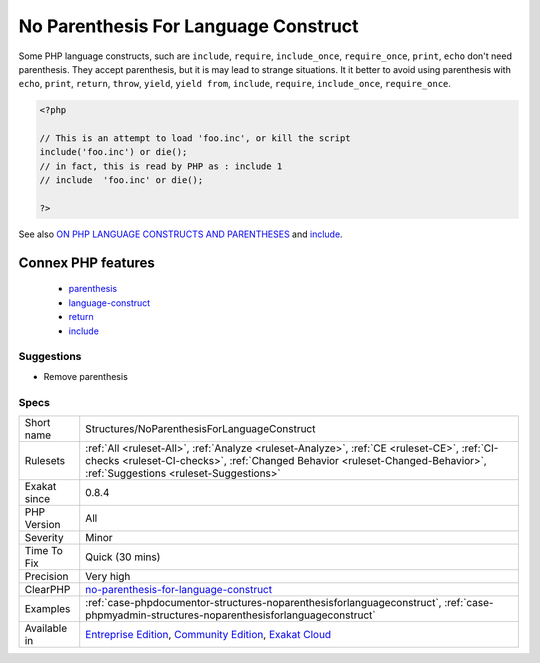 .. _structures-noparenthesisforlanguageconstruct:

.. _no-parenthesis-for-language-construct:

No Parenthesis For Language Construct
+++++++++++++++++++++++++++++++++++++

.. meta::
	:description:
		No Parenthesis For Language Construct: Some PHP language constructs, such are ``include``, ``require``, ``include_once``, ``require_once``, ``print``, ``echo`` don't need parenthesis.
	:twitter:card: summary_large_image
	:twitter:site: @exakat
	:twitter:title: No Parenthesis For Language Construct
	:twitter:description: No Parenthesis For Language Construct: Some PHP language constructs, such are ``include``, ``require``, ``include_once``, ``require_once``, ``print``, ``echo`` don't need parenthesis
	:twitter:creator: @exakat
	:twitter:image:src: https://www.exakat.io/wp-content/uploads/2020/06/logo-exakat.png
	:og:image: https://www.exakat.io/wp-content/uploads/2020/06/logo-exakat.png
	:og:title: No Parenthesis For Language Construct
	:og:type: article
	:og:description: Some PHP language constructs, such are ``include``, ``require``, ``include_once``, ``require_once``, ``print``, ``echo`` don't need parenthesis
	:og:url: https://php-tips.readthedocs.io/en/latest/tips/Structures/NoParenthesisForLanguageConstruct.html
	:og:locale: en
Some PHP language constructs, such are ``include``, ``require``, ``include_once``, ``require_once``, ``print``, ``echo`` don't need parenthesis. They accept parenthesis, but it is may lead to strange situations. 
It it better to avoid using parenthesis with ``echo``, ``print``, ``return``, ``throw``, ``yield``, ``yield from``, ``include``, ``require``, ``include_once``, ``require_once``.

.. code-block:: php
   
   <?php
   
   // This is an attempt to load 'foo.inc', or kill the script
   include('foo.inc') or die();
   // in fact, this is read by PHP as : include 1 
   // include  'foo.inc' or die();
   
   ?>

See also `ON PHP LANGUAGE CONSTRUCTS AND PARENTHESES <https://tfrommen.de/on-php-language-constructs-and-parentheses/>`_ and  `include <https://www.php.net/manual/en/function.include.php>`_.

Connex PHP features
-------------------

  + `parenthesis <https://php-dictionary.readthedocs.io/en/latest/dictionary/parenthesis.ini.html>`_
  + `language-construct <https://php-dictionary.readthedocs.io/en/latest/dictionary/language-construct.ini.html>`_
  + `return <https://php-dictionary.readthedocs.io/en/latest/dictionary/return.ini.html>`_
  + `include <https://php-dictionary.readthedocs.io/en/latest/dictionary/include.ini.html>`_


Suggestions
___________

* Remove parenthesis




Specs
_____

+--------------+------------------------------------------------------------------------------------------------------------------------------------------------------------------------------------------------------------------------+
| Short name   | Structures/NoParenthesisForLanguageConstruct                                                                                                                                                                           |
+--------------+------------------------------------------------------------------------------------------------------------------------------------------------------------------------------------------------------------------------+
| Rulesets     | :ref:`All <ruleset-All>`, :ref:`Analyze <ruleset-Analyze>`, :ref:`CE <ruleset-CE>`, :ref:`CI-checks <ruleset-CI-checks>`, :ref:`Changed Behavior <ruleset-Changed-Behavior>`, :ref:`Suggestions <ruleset-Suggestions>` |
+--------------+------------------------------------------------------------------------------------------------------------------------------------------------------------------------------------------------------------------------+
| Exakat since | 0.8.4                                                                                                                                                                                                                  |
+--------------+------------------------------------------------------------------------------------------------------------------------------------------------------------------------------------------------------------------------+
| PHP Version  | All                                                                                                                                                                                                                    |
+--------------+------------------------------------------------------------------------------------------------------------------------------------------------------------------------------------------------------------------------+
| Severity     | Minor                                                                                                                                                                                                                  |
+--------------+------------------------------------------------------------------------------------------------------------------------------------------------------------------------------------------------------------------------+
| Time To Fix  | Quick (30 mins)                                                                                                                                                                                                        |
+--------------+------------------------------------------------------------------------------------------------------------------------------------------------------------------------------------------------------------------------+
| Precision    | Very high                                                                                                                                                                                                              |
+--------------+------------------------------------------------------------------------------------------------------------------------------------------------------------------------------------------------------------------------+
| ClearPHP     | `no-parenthesis-for-language-construct <https://github.com/dseguy/clearPHP/tree/master/rules/no-parenthesis-for-language-construct.md>`__                                                                              |
+--------------+------------------------------------------------------------------------------------------------------------------------------------------------------------------------------------------------------------------------+
| Examples     | :ref:`case-phpdocumentor-structures-noparenthesisforlanguageconstruct`, :ref:`case-phpmyadmin-structures-noparenthesisforlanguageconstruct`                                                                            |
+--------------+------------------------------------------------------------------------------------------------------------------------------------------------------------------------------------------------------------------------+
| Available in | `Entreprise Edition <https://www.exakat.io/entreprise-edition>`_, `Community Edition <https://www.exakat.io/community-edition>`_, `Exakat Cloud <https://www.exakat.io/exakat-cloud/>`_                                |
+--------------+------------------------------------------------------------------------------------------------------------------------------------------------------------------------------------------------------------------------+


